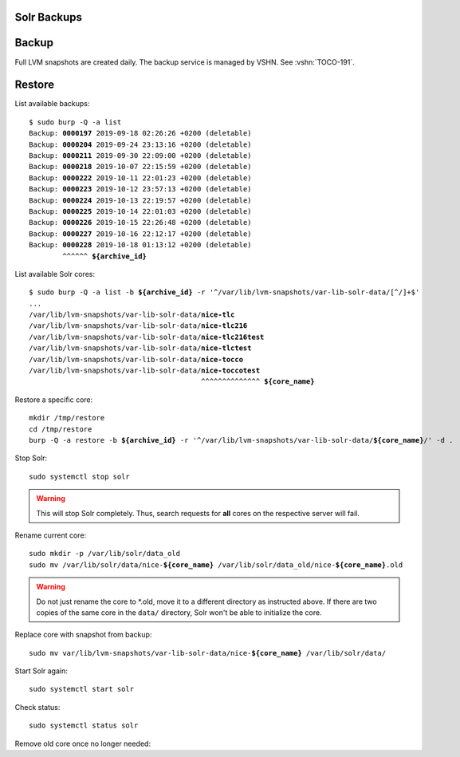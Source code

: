 Solr Backups
============

Backup
======

Full LVM snapshots are created daily. The backup service is managed by
VSHN. See :vshn:`TOCO-191`.

Restore
=======

List available backups:

.. parsed-literal::

    $ sudo burp -Q -a list
    Backup: **0000197** 2019-09-18 02:26:26 +0200 (deletable)
    Backup: **0000204** 2019-09-24 23:13:16 +0200 (deletable)
    Backup: **0000211** 2019-09-30 22:09:00 +0200 (deletable)
    Backup: **0000218** 2019-10-07 22:15:59 +0200 (deletable)
    Backup: **0000222** 2019-10-11 22:01:23 +0200 (deletable)
    Backup: **0000223** 2019-10-12 23:57:13 +0200 (deletable)
    Backup: **0000224** 2019-10-13 22:19:57 +0200 (deletable)
    Backup: **0000225** 2019-10-14 22:01:03 +0200 (deletable)
    Backup: **0000226** 2019-10-15 22:26:48 +0200 (deletable)
    Backup: **0000227** 2019-10-16 22:12:17 +0200 (deletable)
    Backup: **0000228** 2019-10-18 01:13:12 +0200 (deletable)
            ^^^^^^ **${archive_id}**

List available Solr cores:

.. parsed-literal::

    $ sudo burp -Q -a list -b **${archive_id}** -r '^/var/lib/lvm-snapshots/var-lib-solr-data/[^/]+$'
    ...
    /var/lib/lvm-snapshots/var-lib-solr-data/**nice-tlc**
    /var/lib/lvm-snapshots/var-lib-solr-data/**nice-tlc216**
    /var/lib/lvm-snapshots/var-lib-solr-data/**nice-tlc216test**
    /var/lib/lvm-snapshots/var-lib-solr-data/**nice-tlctest**
    /var/lib/lvm-snapshots/var-lib-solr-data/**nice-tocco**
    /var/lib/lvm-snapshots/var-lib-solr-data/**nice-toccotest**
                                             ^^^^^^^^^^^^^^ **${core_name}**

Restore a specific core:

.. parsed-literal::

    mkdir /tmp/restore
    cd /tmp/restore
    burp -Q -a restore -b **${archive_id}** -r '^/var/lib/lvm-snapshots/var-lib-solr-data/**${core_name}**/' -d .


Stop Solr::

    sudo systemctl stop solr

.. warning::

    This will stop Solr completely. Thus, search requests for **all** cores on the respective server will fail.

Rename current core:

.. parsed-literal::

    sudo mkdir -p /var/lib/solr/data_old
    sudo mv /var/lib/solr/data/nice-\ **${core_name}** /var/lib/solr/data_old/nice-**${core_name}**.old

.. warning::

    Do not just rename the core to \*.old, move it to a different directory as instructed above. If there
    are two copies of the same core in the ``data/`` directory, Solr won't be able to initialize the core.

Replace core with snapshot from backup:

.. parsed-literal::

    sudo mv var/lib/lvm-snapshots/var-lib-solr-data/nice-\ **${core_name}** /var/lib/solr/data/

Start Solr again::

    sudo systemctl start solr

Check status::

    sudo systemctl status solr

Remove old core once no longer needed:

.. parsed-literal:

    rm -rf /var/lib/solr/data_old/**${core_name}**.old
